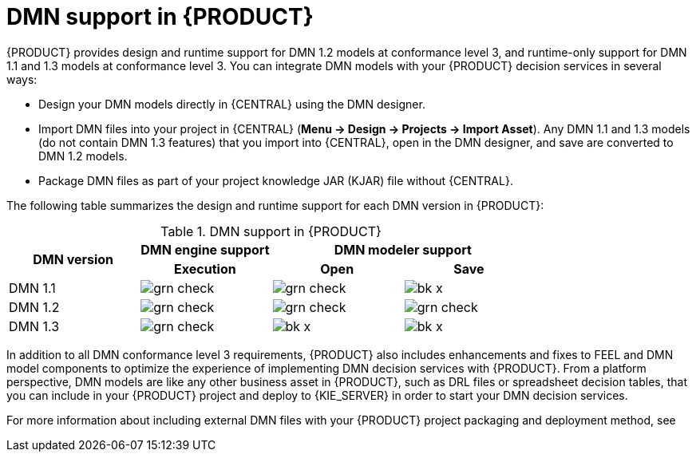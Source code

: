 [id='dmn-support-con_{context}']
= DMN support in {PRODUCT}

{PRODUCT} provides design and runtime support for DMN 1.2 models at conformance level 3, and runtime-only support for DMN 1.1 and 1.3 models at conformance level 3. You can integrate DMN models with your {PRODUCT} decision services in several ways:

* Design your DMN models directly in {CENTRAL} using the DMN designer.
* Import DMN files into your project in {CENTRAL} (*Menu -> Design -> Projects -> Import Asset*). Any DMN 1.1 and 1.3 models (do not contain DMN 1.3 features) that you import into {CENTRAL}, open in the DMN designer, and save are converted to DMN 1.2 models.
* Package DMN files as part of your project knowledge JAR (KJAR) file without {CENTRAL}.

The following table summarizes the design and runtime support for each DMN version in {PRODUCT}:

.DMN support in {PRODUCT}
[cols="25%,25%,25%,25%"]
|===
.2+h|DMN version
1+h|DMN engine support
2+h|DMN modeler support

h|Execution
h|Open
h|Save

|DMN 1.1
|image:BPMN2/grn_check.png[]
|image:BPMN2/grn_check.png[]
|image:BPMN2/bk_x.png[]

|DMN 1.2
|image:BPMN2/grn_check.png[]
|image:BPMN2/grn_check.png[]
|image:BPMN2/grn_check.png[]

|DMN 1.3
|image:BPMN2/grn_check.png[]
|image:BPMN2/bk_x.png[]
|image:BPMN2/bk_x.png[]
|===

In addition to all DMN conformance level 3 requirements, {PRODUCT} also includes enhancements and fixes to FEEL and DMN model components to optimize the experience of implementing DMN decision services with {PRODUCT}. From a platform perspective, DMN models are like any other business asset in {PRODUCT}, such as DRL files or spreadsheet decision tables, that you can include in your {PRODUCT} project and deploy to {KIE_SERVER} in order to start your DMN decision services.

For more information about including external DMN files with your {PRODUCT} project packaging and deployment method, see
ifdef::DM,PAM[]
{URL_DEPLOYING_AND_MANAGING_SERVICES}#assembly-packaging-deploying[_{PACKAGING_DEPLOYING_PROJECT}_].
endif::[]
ifdef::DROOLS,JBPM,OP[]
<<_builddeployutilizeandrunsection>>.
endif::[]
